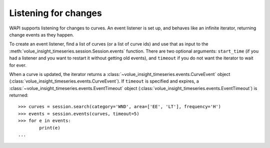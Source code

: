 .. _events:

Listening for changes
=====================


WAPI supports listening for changes to curves.  An event listener is set up, and behaves
like an infinite iterator, returning change events as they happen.

To create an event listener, find a list of curves (or a list of curve ids) and use that
as input to the :meth:`volue_insight_timeseries.session.Session.events` function.  There are two optional arguments:
``start_time`` (if you had a listener and you want to restart it without getting old events), and
``timeout`` if you do not want the iterator to wait for ever.

When a curve is updated, the iterator returns a :class:`~volue_insight_timeseries.events.CurveEvent`
object (:class:`volue_insight_timeseries.events.CurveEvent`).  If ``timeout`` is specified and expires,
a :class:`~volue_insight_timeseries.events.EventTimeout` object (:class:`volue_insight_timeseries.events.EventTimeout`) is returned::

    >>> curves = session.search(category='WND', area=['EE', 'LT'], frequency='H')
    >>> events = session.events(curves, timeout=5)
    >>> for e in events:
            print(e)
    ...

.. automethod:: volue_insight_timeseries.session.Session.events
    :noindex:
